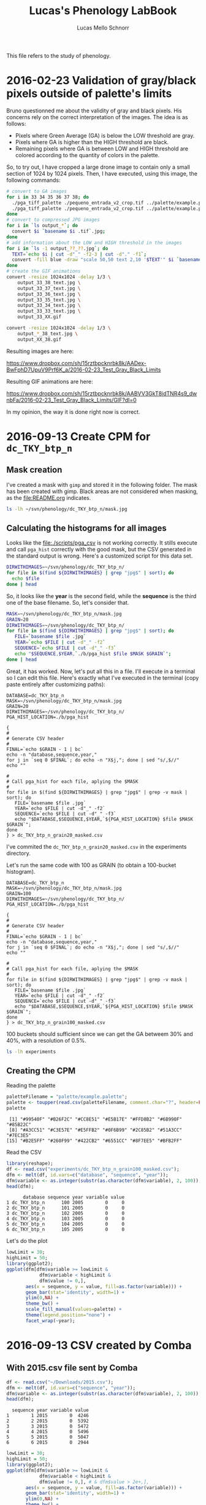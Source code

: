 #+TITLE: Lucas's Phenology LabBook
#+AUTHOR: Lucas Mello Schnorr
#+LATEX_HEADER: \usepackage[margin=2cm,a4paper]{geometry}
#+STARTUP: overview indent
#+TAGS: Lucas(L) noexport(n) deprecated(d)
#+EXPORT_SELECT_TAGS: export
#+EXPORT_EXCLUDE_TAGS: noexport
#+SEQ_TODO: TODO(t!) STARTED(s!) WAITING(w!) | DONE(d!) CANCELLED(c!) DEFERRED(f!)

This file refers to the study of phenology.

* 2016-02-23 Validation of gray/black pixels outside of palette's limits

Bruno questionned me about the validity of gray and black pixels. His
concerns rely on the correct interpretation of the images. The idea is
as follows:

- Pixels where Green Average (GA) is below the LOW threshold are gray.
- Pixels where GA is higher than the HIGH threshold are black.
- Remaining pixels where GA is between LOW and HIGH threshold are
  colored according to the quantity of colors in the palette.

So, to try out, I have cropped a large drone image to contain only a
small section of 1024 by 1024 pixels. Then, I have executed, using
this image, the following commands:

#+begin_src sh :results output :session :exports both
# convert to GA images
for i in 33 34 35 36 37 38; do
  ./pga_tiff_palette ./pequeno_entrada_v2_crop.tif ../palette/example.palette 33 $i output_33_${i}.tif;
  ./pga_tiff_palette ./pequeno_entrada_v2_crop.tif ../palette/example.palette $i 38 output_${i}_38.tif;
done
# convert to compressed JPG images
for i in `ls output_*`; do
  convert $i `basename $i .tif`.jpg;
done
# add information about the LOW and HIGH threshold in the images
for i in `ls -1 output_??_??.jpg`; do
  TEXT=`echo $i | cut -d"_" -f2-3 | cut -d"." -f1`;
  convert -fill blue -draw "scale 50,50 text 2,10 '$TEXT'" $i `basename $i .jpg`_text.jpg ;
done
# create the GIF animations
convert -resize 1024x1024 -delay 1/3 \
    output_33_38_text.jpg \
    output_33_37_text.jpg \
    output_33_36_text.jpg \
    output_33_35_text.jpg \
    output_33_34_text.jpg \
    output_33_33_text.jpg \
    output_33_XX.gif

convert -resize 1024x1024 -delay 1/3 \
    output_*_38_text.jpg \
    output_XX_38.gif
#+end_src

Resulting images are here:

https://www.dropbox.com/sh/15rztbpcknrbk8k/AADex-BwFphD7UpuV9Prf6K_a/2016-02-23_Test_Gray_Black_Limits

Resulting GIF animations are here:

https://www.dropbox.com/sh/15rztbpcknrbk8k/AABVV3GkT8idTNR4s9_dwnbFa/2016-02-23_Test_Gray_Black_Limits/GIF?dl=0

In my opinion, the way it is done right now is correct.
* 2016-09-13 Create CPM for =dc_TKY_btp_n=
** Mask creation
I've created a mask with =gimp= and stored it in the following
folder. The mask has been created with gimp. Black areas are not
considered when masking, as the file:README.org indicates.
#+begin_src sh :results output
ls -lh ~/svn/phenology/dc_TKY_btp_n/mask.jpg
#+end_src

#+RESULTS:
: -rw-r--r-- 1 schnorr schnorr 51K Sep 13 14:21 /home/schnorr/svn/phenology/dc_TKY_btp_n/mask.jpg
** Calculating the histograms for all images
Looks like the file:./scripts/pga_csv is not working correctly. It
stills execute and call =pga_hist= correctly with the good mask, but the
CSV generated in the standard output is wrong. Here's a customized
script for this data set.

#+begin_src sh :results output
DIRWITHIMAGES=~/svn/phenology/dc_TKY_btp_n/
for file in $(find ${DIRWITHIMAGES} | grep "jpg$" | sort); do
  echo $file
done | head
#+end_src

#+RESULTS:
#+begin_example
/home/schnorr/svn/phenology/dc_TKY_btp_n/dc_2005_100_1203+0900_TKY__btp_n.jpg
/home/schnorr/svn/phenology/dc_TKY_btp_n/dc_2005_101_1203+0900_TKY__btp_n.jpg
/home/schnorr/svn/phenology/dc_TKY_btp_n/dc_2005_102_1203+0900_TKY__btp_n.jpg
/home/schnorr/svn/phenology/dc_TKY_btp_n/dc_2005_103_1203+0900_TKY__btp_n.jpg
/home/schnorr/svn/phenology/dc_TKY_btp_n/dc_2005_104_1203+0900_TKY__btp_n.jpg
/home/schnorr/svn/phenology/dc_TKY_btp_n/dc_2005_105_1203+0900_TKY__btp_n.jpg
/home/schnorr/svn/phenology/dc_TKY_btp_n/dc_2005_106_1203+0900_TKY__btp_n.jpg
/home/schnorr/svn/phenology/dc_TKY_btp_n/dc_2005_107_1203+0900_TKY__btp_n.jpg
/home/schnorr/svn/phenology/dc_TKY_btp_n/dc_2005_108_1203+0900_TKY__btp_n.jpg
/home/schnorr/svn/phenology/dc_TKY_btp_n/dc_2005_109_1203+0900_TKY__btp_n.jpg
#+end_example

So, it looks like the *year* is the second field, while the *sequence* is
the third one of the base filename. So, let's consider that.

#+begin_src sh :results output
MASK=~/svn/phenology/dc_TKY_btp_n/mask.jpg
GRAIN=20
DIRWITHIMAGES=~/svn/phenology/dc_TKY_btp_n/
for file in $(find ${DIRWITHIMAGES} | grep "jpg$" | sort); do
   FILE=`basename $file .jpg`
   YEAR=`echo $FILE | cut -d"_" -f2`
   SEQUENCE=`echo $FILE | cut -d"_" -f3`
   echo "$SEQUENCE,$YEAR,`./b/pga_hist $file $MASK $GRAIN`";
done | head
#+end_src

#+RESULTS:
#+begin_example
100,2005,0,0,0,0,0,198,2649782,712377,57830,1597,25,0,0,0,0,0,0,0,0,0
101,2005,0,0,0,0,0,335,2618647,763818,38778,231,0,0,0,0,0,0,0,0,0,0
102,2005,0,0,0,0,0,2,3366166,55641,0,0,0,0,0,0,0,0,0,0,0,0
103,2005,0,0,0,0,0,415,2621272,758190,41661,271,0,0,0,0,0,0,0,0,0,0
104,2005,0,0,0,0,0,1036,2445733,856557,110928,6917,562,64,12,0,0,0,0,0,0,0
105,2005,0,0,0,0,0,816,2448674,852383,114970,4730,217,18,1,0,0,0,0,0,0,0
106,2005,0,0,0,0,0,18,2656676,734337,30707,71,0,0,0,0,0,0,0,0,0,0
107,2005,0,0,0,0,0,327,2426587,874102,116417,4208,165,3,0,0,0,0,0,0,0,0
108,2005,0,0,0,0,0,125,2476115,836275,107405,1869,20,0,0,0,0,0,0,0,0,0
109,2005,0,0,0,0,0,132,2524490,824063,72277,842,5,0,0,0,0,0,0,0,0,0
#+end_example

Great, it has worked. Now, let's put all this in a file. I'll execute
in a terminal so I can edit this file. Here's exactly what I've
executed in the terminal (copy paste entirely after customizing
paths):

#+BEGIN_EXAMPLE
DATABASE=dc_TKY_btp_n
MASK=~/svn/phenology/dc_TKY_btp_n/mask.jpg
GRAIN=20
DIRWITHIMAGES=~/svn/phenology/dc_TKY_btp_n/
PGA_HIST_LOCATION=./b/pga_hist

{
#
# Generate CSV header
#
FINAL=`echo $GRAIN - 1 | bc`
echo -n "database,sequence,year,"
for j in `seq 0 $FINAL`; do echo -n "X$j,"; done | sed "s/,$//"
echo ""

#
# Call pga_hist for each file, aplying the $MASK
#
for file in $(find ${DIRWITHIMAGES} | grep "jpg$" | grep -v mask | sort); do
   FILE=`basename $file .jpg`
   YEAR=`echo $FILE | cut -d"_" -f2`
   SEQUENCE=`echo $FILE | cut -d"_" -f3`
   echo "$DATABASE,$SEQUENCE,$YEAR,`${PGA_HIST_LOCATION} $file $MASK $GRAIN`";
done
} > dc_TKY_btp_n_grain20_masked.csv
#+END_EXAMPLE

I've commited the =dc_TKY_btp_n_grain20_masked.csv= in the experiments directory.

Let's run the same code with 100 as GRAIN (to obtain a 100-bucket histogram).

#+BEGIN_EXAMPLE
DATABASE=dc_TKY_btp_n
MASK=~/svn/phenology/dc_TKY_btp_n/mask.jpg
GRAIN=100
DIRWITHIMAGES=~/svn/phenology/dc_TKY_btp_n/
PGA_HIST_LOCATION=./b/pga_hist

{
#
# Generate CSV header
#
FINAL=`echo $GRAIN - 1 | bc`
echo -n "database,sequence,year,"
for j in `seq 0 $FINAL`; do echo -n "X$j,"; done | sed "s/,$//"
echo ""

#
# Call pga_hist for each file, aplying the $MASK
#
for file in $(find ${DIRWITHIMAGES} | grep "jpg$" | grep -v mask | sort); do
   FILE=`basename $file .jpg`
   YEAR=`echo $FILE | cut -d"_" -f2`
   SEQUENCE=`echo $FILE | cut -d"_" -f3`
   echo "$DATABASE,$SEQUENCE,$YEAR,`${PGA_HIST_LOCATION} $file $MASK $GRAIN`";
done
} > dc_TKY_btp_n_grain100_masked.csv
#+END_EXAMPLE

100 buckets should sufficient since we can get the GA betweem 30% and
40%, with a resolution of 0.5%.

#+begin_src sh :results output
ls -lh experiments
#+end_src

#+RESULTS:
: total 1.4M
: -rw-r--r-- 1 schnorr schnorr 1.1M Sep 13 16:17 dc_TKY_btp_n_grain100_masked.csv
: -rw-r--r-- 1 schnorr schnorr 309K Sep 13 14:38 dc_TKY_btp_n_grain20_masked.csv
** Creating the CPM
Reading the palette
#+begin_src R :results output :session :exports both
paletteFilename = "palette/example.palette";
palette <- toupper(read.csv(paletteFilename, comment.char="?", header=FALSE)$V1);
palette
#+end_src

#+RESULTS:
:  [1] "#99540F" "#B26F2C" "#CC8E51" "#E5B17E" "#FFD8B2" "#6B990F" "#85B22C"
:  [8] "#A3CC51" "#C3E57E" "#E5FFB2" "#0F6B99" "#2C85B2" "#51A3CC" "#7EC3E5"
: [15] "#B2E5FF" "#260F99" "#422CB2" "#6551CC" "#8F7EE5" "#BFB2FF"

Read the CSV
#+begin_src R :results output :session :exports both
library(reshape);
df <- read.csv("experiments/dc_TKY_btp_n_grain100_masked.csv");
dfm <- melt(df, id.vars=c("database", "sequence", "year"));
dfm$variable <- as.integer(substr(as.character(dfm$variable), 2, 100));
head(dfm);
#+end_src

#+RESULTS:
:       database sequence year variable value
: 1 dc_TKY_btp_n      100 2005        0     0
: 2 dc_TKY_btp_n      101 2005        0     0
: 3 dc_TKY_btp_n      102 2005        0     0
: 4 dc_TKY_btp_n      103 2005        0     0
: 5 dc_TKY_btp_n      104 2005        0     0
: 6 dc_TKY_btp_n      105 2005        0     0

Let's do the plot

#+begin_src R :results output graphics :file img/cpm.jpg :exports both :width 1200 :height 800 :session
lowLimit = 30;
highLimit = 50;
library(ggplot2);
ggplot(dfm[dfm$variable >= lowLimit & 
            dfm$variable < highLimit &
            dfm$value != 0,],
       aes(x = sequence, y = value, fill=as.factor(variable))) +
       geom_bar(stat='identity', width=1) +
       ylim(0,NA) +
       theme_bw() +
       scale_fill_manual(values=palette) +
       theme(legend.position="none") +
       facet_wrap(~year);
#+end_src

#+RESULTS:
[[file:img/cpm.jpg]]

* 2016-09-13 CSV created by Comba
** With 2015.csv file sent by Comba
#+begin_src R :results output :session :exports both
df <- read.csv("~/Downloads/2015.csv");
dfm <- melt(df, id.vars=c("sequence", "year"));
dfm$variable <- as.integer(substr(as.character(dfm$variable), 2, 100));
head(dfm);
#+end_src

#+RESULTS:
:   sequence year variable value
: 1        1 2015        0  4246
: 2        2 2015        0  5392
: 3        3 2015        0  5472
: 4        4 2015        0  5496
: 5        5 2015        0  5047
: 6        6 2015        0  2944


#+begin_src R :results output graphics :file img/comba_2015_cpm.jpg :exports both :width 1200 :height 800 :session
lowLimit = 30;
highLimit = 50;
library(ggplot2);
ggplot(dfm[dfm$variable >= lowLimit & 
            dfm$variable < highLimit &
            dfm$value != 0,], # & dfm$value > 2e+,],
       aes(x = sequence, y = value, fill=as.factor(variable))) +
       geom_bar(stat='identity', width=1) +
       ylim(0,NA) +
       theme_bw() +
       scale_fill_manual(values=palette) +
       theme(legend.position="none") +
       facet_wrap(~year);
#+end_src

#+RESULTS:
[[file:img/comba_2015_cpm.jpg]]
** Trying to reproduce
Problem: histograms are not normalized

The problem was that the mask wasn't in the RGB mode. As already noted
in the file:README.org file, mask and images should be in RGB mode
since it is the only way we know how to read JPG images for now. The
histograms were not normalized because the reading of the mask failed,
causing the rest (masking, histogram calculation) to be wrong.

#+BEGIN_EXAMPLE
DATABASE=dc_TKY_y18_d
MASK=~/svn/phenology/dc_TKY_y18_d/mask1.jpeg
GRAIN=100
DIRWITHIMAGES=~/svn/phenology/dc_TKY_y18_d/
PGA_HIST_LOCATION=./b/pga_hist

{
#
# Generate CSV header
#
FINAL=`echo $GRAIN - 1 | bc`
echo -n "database,sequence,year,"
for j in `seq 0 $FINAL`; do echo -n "X$j,"; done | sed "s/,$//"
echo ""

#
# Call pga_hist for each file, aplying the $MASK
#
for file in $(find ${DIRWITHIMAGES} | grep "jpg$" | grep 2015 | grep -v mask | sort); do
   FILE=`basename $file .jpg`
   YEAR=`echo $FILE | cut -d"_" -f2`
   SEQUENCE=`echo $FILE | cut -d"_" -f3`
   echo "$DATABASE,$SEQUENCE,$YEAR,`${PGA_HIST_LOCATION} $file $MASK $GRAIN`";
done
} > dc_TKY_y18_n_2015_grain100_masked.csv
#+END_EXAMPLE
** Creating the CPM again
#+begin_src R :results output :session :exports both
library(reshape);
df <- read.csv("dc_TKY_y18_n_2015_grain100_masked.csv");
dfm <- melt(df, id.vars=c("database", "sequence", "year"));
dfm$variable <- as.integer(substr(as.character(dfm$variable), 2, 100));
head(dfm);
#+end_src

#+RESULTS:
:       database sequence year variable value
: 1 dc_TKY_y18_d        1 2015        0     0
: 2 dc_TKY_y18_d        2 2015        0     0
: 3 dc_TKY_y18_d        3 2015        0     0
: 4 dc_TKY_y18_d        4 2015        0     0
: 5 dc_TKY_y18_d        5 2015        0     0
: 6 dc_TKY_y18_d        6 2015        0     0

#+begin_src R :results output graphics :file  img/comba_2015_cpm_redo.jpg :exports both :width 1200 :height 800 :session
lowLimit = 30;
highLimit = 50;
library(ggplot2);
ggplot(dfm[dfm$variable >= lowLimit & 
            dfm$variable < highLimit &
            dfm$value != 0,], # & dfm$variable != 33,],
       aes(x = sequence, y = value, fill=as.factor(variable))) +
       geom_bar(stat='identity', width=1) +
       ylim(0,NA) +
       theme_bw() +
       scale_fill_manual(values=palette) +
       theme(legend.position="none") +
       facet_wrap(~year);
#+end_src

#+RESULTS:
[[file:img/comba_2015_cpm_redo.jpg]]
** Identify the problem
Count the number of pixels:
#+begin_src sh :results output
for line in `cat dc_TKY_y18_n_2015_grain100_masked.csv | grep -v database | cut -d, -f4-`
do
  echo $line | sed "s/,/+/g" | bc -l
done | cat -n > x.csv
#+end_src

#+RESULTS:

#+begin_src R :results output :session :exports both
head(df);
#+end_src

#+RESULTS:
:   V1      V2
: 1  1 2966555
: 2  2 2005224
: 3  3 1990250
: 4  4 2024096
: 5  5 2108453
: 6  6 2987872

#+begin_src R :results output graphics :file img/verif_number_of_pixels.png :exports both :width 600 :height 400 :session
df <- read.csv("x.csv", head=F, sep="\t");
ggplot(df, aes(x=V1, y=V2)) + geom_point() + ylim(0,NA) + theme_bw();
#+end_src

#+RESULTS:
[[file:img/verif_number_of_pixels.png]]

The number of pixels is indeed different. I should check the reason in =pga_hist=.
** Problem is fixed, here's the results
Count the number of pixels:
#+begin_src sh :results output
for line in `cat dc_TKY_y18_n_2015_grain100_masked.csv | grep -v database | cut -d, -f4-`
do
  echo $line | sed "s/,/+/g" | bc -l
done | cat -n > x.csv
#+end_src

#+RESULTS:

#+begin_src R :results output graphics :file img/verif_number_of_pixels_after_fix.png :exports both :width 600 :height 400 :session
library(ggplot2);
df <- read.csv("x.csv", head=F, sep="\t");
ggplot(df, aes(x=V1, y=V2)) + geom_point() + ylim(0,NA) + theme_bw();
#+end_src

#+RESULTS:
[[file:img/verif_number_of_pixels_after_fix.png]]

The number of pixels is the same.
* 2016-09-14 One plot for all years
** Transform day of the year + year in a R date type
Each day image is tagged with the year combined with the day of the
year. To read such information into a proper date type in R I do as
follows:
#+begin_src R :results output :session :exports both
as.Date('2016.258', format="%Y.%j");
#+end_src

#+RESULTS:
: [1] "2016-09-14"

For further details, see:
- http://www.stat.berkeley.edu/classes/s133/dates.html
** CSV creation for the three databases
#+begin_src sh :results output
NGRAIN=100
PGA_HIST_LOCATION=./b/pga_hist
DIRWITHDATABASES=~/svn/phenology/

#
# Generate CSV header
#
{
FINAL=`echo $NGRAIN - 1 | bc`
echo -n "database,year,sequence,"
for j in `seq 0 $FINAL`; do echo -n "X$j,"; done | sed "s/,$//"
echo ""

for DATABASE in dc_TKY_btp_n dc_TKY_y18_d dc_TKY_y18bb; do
    MASK=${DIRWITHDATABASES}/${DATABASE}/mask.jpg
    for file in $(find ${DIRWITHDATABASES}/${DATABASE}/ | grep "jpg$" | grep -v mask | sort); do
	      FILE=`basename $file .jpg`
	      YEAR=`echo $FILE | cut -d"_" -f2`
	      SEQUENCE=`echo $FILE | cut -d"_" -f3`
	      echo "$DATABASE,$YEAR,$SEQUENCE,`${PGA_HIST_LOCATION} $file $MASK $NGRAIN`";
    done
done
} > experiments/dc_all_grain100_masked.csv
#+end_src
** Read, create DOY, plot everything
#+begin_src R :results output :session :exports both
library(reshape);
df <- read.csv("experiments/dc_all_grain100_masked.csv");
df$doy <- as.Date(paste(df$year, df$sequence),  format="%Y %j");
df$year <- NULL;
df$sequence <- NULL;
dfm <- melt(df, id.vars=c("database", "doy"));
dfm$variable <- as.integer(substr(as.character(dfm$variable), 2, 100));
head(dfm);
#+end_src

#+RESULTS:
:       database        doy variable value
: 1 dc_TKY_btp_n 2005-04-10        0     0
: 2 dc_TKY_btp_n 2005-04-11        0     0
: 3 dc_TKY_btp_n 2005-04-12        0     0
: 4 dc_TKY_btp_n 2005-04-13        0     0
: 5 dc_TKY_btp_n 2005-04-14        0     0
: 6 dc_TKY_btp_n 2005-04-15        0     0

Now plot it
#+begin_src R :results output graphics :file img/dc_all_grain100_masked.png :exports both :width 600 :height 400 :session
paletteFilename = "palette/example.palette";
palette <- toupper(read.csv(paletteFilename, comment.char="?", header=FALSE)$V1);

lowLimit = 30;
highLimit = 50;
library(ggplot2);
ggplot(dfm[dfm$variable >= lowLimit & 
            dfm$variable < highLimit &
            dfm$value != 0,],
       aes(x = doy, y = value, fill=as.factor(variable))) +
       geom_bar(stat='identity', width=1) +
       ylim(0,NA) +
       theme_bw() +
       scale_fill_manual(values=palette) +
       theme(legend.position="none") +
       facet_wrap(~database, ncol=1);
#+end_src

#+RESULTS:
[[file:img/dc_all_grain100_masked.png]]


Looks like we have a scale issue: the Y scale differs for each
database. That's normal because masks are different. I can free the Y
scale when facetting. That should fix and not undermine the
interpretation since everything is normalized anyway. So here's for
version 2. I also improve other aspects, tick labels, axis labels,
font size.

#+begin_src R :results output graphics :file img/dc_all_grain100_masked_v2.png :exports both :width 1200 :height 800 :session
paletteFilename = "palette/example.palette";
palette <- toupper(read.csv(paletteFilename, comment.char="?", header=FALSE)$V1);

lowLimit = 30;
highLimit = 50;
library(ggplot2);
ggplot(dfm[dfm$variable >= lowLimit & 
            dfm$variable < highLimit &
            dfm$value != 0,],
       aes(x = doy, y = value, fill=as.factor(variable))) +
       geom_bar(stat='identity', width=1) +
       ylim(0,NA) +
       ylab ("Green Average Histogram (per-facet, normalized)") +
       xlab ("Time (each day along the years)") +
       scale_x_date(date_breaks="1 year", date_labels="%Y") +
       theme_bw(base_size=22) +
       scale_fill_manual(values=palette) +
       theme(legend.position="none") +
       facet_wrap(~database, ncol=1, scale="free_y");
#+end_src

#+RESULTS:
[[file:img/dc_all_grain100_masked_v2.png]]

* 2016-09-28 Meeting with Comba and attempt with new palette
The problem is the lack of normalization because I discard data if
there is not enough colors to map to the values.

I just realized I can re-use the previously calculated data. They are
here:
#+begin_src sh :results output
head experiments/dc_all_grain100_masked.csv
#+end_src

#+RESULTS:
#+begin_example
database,year,sequence,X0,X1,X2,X3,X4,X5,X6,X7,X8,X9,X10,X11,X12,X13,X14,X15,X16,X17,X18,X19,X20,X21,X22,X23,X24,X25,X26,X27,X28,X29,X30,X31,X32,X33,X34,X35,X36,X37,X38,X39,X40,X41,X42,X43,X44,X45,X46,X47,X48,X49,X50,X51,X52,X53,X54,X55,X56,X57,X58,X59,X60,X61,X62,X63,X64,X65,X66,X67,X68,X69,X70,X71,X72,X73,X74,X75,X76,X77,X78,X79,X80,X81,X82,X83,X84,X85,X86,X87,X88,X89,X90,X91,X92,X93,X94,X95,X96,X97,X98,X99
dc_TKY_btp_n,2005,100,0,0,0,0,0,0,0,0,0,0,0,0,0,0,0,0,0,0,0,0,0,0,0,0,0,0,0,0,10,188,3939,95294,766327,1284631,499591,276537,186994,121724,80301,46821,29435,14826,7739,3892,1938,918,408,156,82,33,16,4,4,1,0,0,0,0,0,0,0,0,0,0,0,0,0,0,0,0,0,0,0,0,0,0,0,0,0,0,0,0,0,0,0,0,0,0,0,0,0,0,0,0,0,0,0,0,0,0
dc_TKY_btp_n,2005,101,0,0,0,0,0,0,0,0,0,0,0,0,0,0,0,0,0,0,0,0,0,0,0,0,0,0,0,0,9,326,8584,138093,835451,1169693,466826,284257,203629,138448,90150,47334,24171,9271,3508,1316,512,167,46,14,3,1,0,0,0,0,0,0,0,0,0,0,0,0,0,0,0,0,0,0,0,0,0,0,0,0,0,0,0,0,0,0,0,0,0,0,0,0,0,0,0,0,0,0,0,0,0,0,0,0,0,0
dc_TKY_btp_n,2005,102,0,0,0,0,0,0,0,0,0,0,0,0,0,0,0,0,0,0,0,0,0,0,0,0,0,0,0,0,0,2,458,61731,1527881,1538384,237712,47153,7563,854,68,3,0,0,0,0,0,0,0,0,0,0,0,0,0,0,0,0,0,0,0,0,0,0,0,0,0,0,0,0,0,0,0,0,0,0,0,0,0,0,0,0,0,0,0,0,0,0,0,0,0,0,0,0,0,0,0,0,0,0,0,0
dc_TKY_btp_n,2005,103,0,0,0,0,0,0,0,0,0,0,0,0,0,0,0,0,0,0,0,0,0,0,0,0,0,0,0,1,33,381,10727,180539,934053,1058607,437346,281169,199613,137916,90709,48783,25261,10217,4073,1553,557,195,64,8,4,0,0,0,0,0,0,0,0,0,0,0,0,0,0,0,0,0,0,0,0,0,0,0,0,0,0,0,0,0,0,0,0,0,0,0,0,0,0,0,0,0,0,0,0,0,0,0,0,0,0,0
dc_TKY_btp_n,2005,104,0,0,0,0,0,0,0,0,0,0,0,0,0,0,0,0,0,0,0,0,0,0,0,0,0,11,31,59,228,707,8211,174174,923617,896089,443642,283054,222054,164345,113560,73544,51559,28908,16255,9176,5030,3097,1832,1076,627,285,286,126,81,44,25,17,17,15,11,4,3,2,3,2,2,0,0,0,0,0,0,0,0,0,0,0,0,0,0,0,0,0,0,0,0,0,0,0,0,0,0,0,0,0,0,0,0,0,0,0
dc_TKY_btp_n,2005,105,0,0,0,0,0,0,0,0,0,0,0,0,0,0,0,0,0,0,0,0,0,0,0,0,0,3,9,37,126,641,5719,133844,907311,949266,452534,283706,217511,159970,114207,76989,54611,30281,16760,8610,4708,2427,1196,642,325,140,117,48,24,16,12,10,5,2,0,1,0,0,0,0,1,0,0,0,0,0,0,0,0,0,0,0,0,0,0,0,0,0,0,0,0,0,0,0,0,0,0,0,0,0,0,0,0,0,0,0
dc_TKY_btp_n,2005,106,0,0,0,0,0,0,0,0,0,0,0,0,0,0,0,0,0,0,0,0,0,0,0,0,0,0,0,0,0,18,2482,90566,937508,1206032,420088,258408,195150,141634,93412,45733,20802,6900,2207,614,184,48,15,4,3,1,0,0,0,0,0,0,0,0,0,0,0,0,0,0,0,0,0,0,0,0,0,0,0,0,0,0,0,0,0,0,0,0,0,0,0,0,0,0,0,0,0,0,0,0,0,0,0,0,0,0
dc_TKY_btp_n,2005,107,0,0,0,0,0,0,0,0,0,0,0,0,0,0,0,0,0,0,0,0,0,0,0,0,0,1,8,13,44,261,3846,111532,863809,985515,461885,286958,222757,165612,119132,79643,56030,31191,16527,8374,4295,2184,1103,522,267,132,95,40,21,5,4,1,2,0,0,0,0,0,0,0,0,0,0,0,0,0,0,0,0,0,0,0,0,0,0,0,0,0,0,0,0,0,0,0,0,0,0,0,0,0,0,0,0,0,0,0
dc_TKY_btp_n,2005,108,0,0,0,0,0,0,0,0,0,0,0,0,0,0,0,0,0,0,0,0,0,0,0,0,0,0,1,9,12,103,2325,90606,858745,1061053,463386,278986,205025,151662,116641,83961,56351,28355,13615,6328,2756,1112,488,177,64,28,15,3,2,0,0,0,0,0,0,0,0,0,0,0,0,0,0,0,0,0,0,0,0,0,0,0,0,0,0,0,0,0,0,0,0,0,0,0,0,0,0,0,0,0,0,0,0,0,0,0
#+end_example

Let's first read this in R:

#+begin_src R :results output :session :exports both
library(reshape);
df <- read.csv("experiments/dc_all_grain100_masked.csv");
df$doy <- as.Date(paste(df$year, df$sequence),  format="%Y %j");
df$sequence <- NULL;
dfm <- melt(df, id.vars=c("database", "year", "doy"));
dfm$variable <- as.integer(substr(as.character(dfm$variable), 2, 100));
head(dfm);
#+end_src

#+RESULTS:
:       database year        doy variable value
: 1 dc_TKY_btp_n 2005 2005-04-10        0     0
: 2 dc_TKY_btp_n 2005 2005-04-11        0     0
: 3 dc_TKY_btp_n 2005 2005-04-12        0     0
: 4 dc_TKY_btp_n 2005 2005-04-13        0     0
: 5 dc_TKY_btp_n 2005 2005-04-14        0     0
: 6 dc_TKY_btp_n 2005 2005-04-15        0     0

Great, let's do the plot. Configurations:
- use the ~viridis.palette~ sent by comba
- The low and hig limit should be 0 and 100 because now we have 100
  colors in the palette

Load the palette:
#+begin_src R :results output :session :exports both
paletteFilename = "palette/viridis.palette";
palette <- toupper(read.csv(paletteFilename, comment.char="?", header=FALSE)$V1);
#+end_src

#+RESULTS:

Function to draw a year:

#+begin_src R :results output :session :exports both
library(ggplot2);

plot_year <- function (lowLimit, highLimit, database, year, palette)
{
    ggplot(dfm[dfm$database == database & dfm$year == year ,],
       aes(x = doy, y = value, fill=as.factor(variable))) +
       geom_bar(stat='identity', width=1) +
       ylim(0,NA) +
       theme_bw() +
#       ggtitle(paste(database, year, sep=" ")) +
       scale_fill_manual(values=palette) +
       theme(legend.position="none") +
       xlab(NULL) + ylab(NULL) +
       theme(axis.title.x=element_blank(),
                  axis.text=element_blank(),
                  axis.ticks=element_blank(),
                  panel.grid=element_blank(),
                  panel.border=element_blank());
}
#+end_src

#+RESULTS:

#+begin_src R :results output :session :exports both
database = "dc_TKY_y18_d";
base = "img/"
for (year in 2004:2016) {
   png(paste(base, database, "_", year, ".png", sep=""), width = 1920, height = 1080);
   print(plot_year(0, 100, database, year, palette));
   dev.off();
   pdf(paste(base, database, "_", year, ".pdf", sep=""), width = 19.20, height = 10.80);
   print(plot_year(0, 100, database, year, palette));
   dev.off();
}
#+end_src

#+RESULTS:

PDF crop of everything

#+begin_src sh :results output
cd img
rm dc_TKY_y18_d_*-crop.pdf
for file in $(ls dc_TKY_y18_d_*.pdf); do
  pdfcrop $file
done
#+end_src

#+RESULTS:
#+begin_example
PDFCROP 1.38, 2012/11/02 - Copyright (c) 2002-2012 by Heiko Oberdiek.
==> 1 page written on `dc_TKY_y18_d_2004-crop.pdf'.
PDFCROP 1.38, 2012/11/02 - Copyright (c) 2002-2012 by Heiko Oberdiek.
==> 1 page written on `dc_TKY_y18_d_2005-crop.pdf'.
PDFCROP 1.38, 2012/11/02 - Copyright (c) 2002-2012 by Heiko Oberdiek.
==> 1 page written on `dc_TKY_y18_d_2006-crop.pdf'.
PDFCROP 1.38, 2012/11/02 - Copyright (c) 2002-2012 by Heiko Oberdiek.
==> 1 page written on `dc_TKY_y18_d_2007-crop.pdf'.
PDFCROP 1.38, 2012/11/02 - Copyright (c) 2002-2012 by Heiko Oberdiek.
==> 1 page written on `dc_TKY_y18_d_2008-crop.pdf'.
PDFCROP 1.38, 2012/11/02 - Copyright (c) 2002-2012 by Heiko Oberdiek.
==> 1 page written on `dc_TKY_y18_d_2009-crop.pdf'.
PDFCROP 1.38, 2012/11/02 - Copyright (c) 2002-2012 by Heiko Oberdiek.
==> 1 page written on `dc_TKY_y18_d_2010-crop.pdf'.
PDFCROP 1.38, 2012/11/02 - Copyright (c) 2002-2012 by Heiko Oberdiek.
==> 1 page written on `dc_TKY_y18_d_2011-crop.pdf'.
PDFCROP 1.38, 2012/11/02 - Copyright (c) 2002-2012 by Heiko Oberdiek.
==> 1 page written on `dc_TKY_y18_d_2012-crop.pdf'.
PDFCROP 1.38, 2012/11/02 - Copyright (c) 2002-2012 by Heiko Oberdiek.
==> 1 page written on `dc_TKY_y18_d_2013-crop.pdf'.
PDFCROP 1.38, 2012/11/02 - Copyright (c) 2002-2012 by Heiko Oberdiek.
==> 1 page written on `dc_TKY_y18_d_2014-crop.pdf'.
PDFCROP 1.38, 2012/11/02 - Copyright (c) 2002-2012 by Heiko Oberdiek.
==> 1 page written on `dc_TKY_y18_d_2015-crop.pdf'.
PDFCROP 1.38, 2012/11/02 - Copyright (c) 2002-2012 by Heiko Oberdiek.
==> 1 page written on `dc_TKY_y18_d_2016-crop.pdf'.
#+end_example

* 2016-09-28 Analysis of ~dc_TKY_y18_d~ (two masks)
- wrong images
  - 2015,220 \to 2015,244
- masks
  - 2004,first \to 2013,69  (file:masks/dc_TKY_y18_d_mask_section_1.jpg)
  - 2013,86 \to 2016,239 (file:masks/dc_TKY_y18_d_mask_section_2.jpg)
** CSV creation for the this database (using the two masks)
#+begin_src sh :results output
NGRAIN=100
PGA_HIST_LOCATION=./b/pga_hist
DIRWITHDATABASES=~/svn/phenology/

#
# Generate CSV header
#
{
FINAL=`echo $NGRAIN - 1 | bc`
echo -n "database,year,sequence,metric,"
for j in `seq 0 $FINAL`; do echo -n "X$j,"; done | sed "s/,$//"
echo ""

for DATABASE in dc_TKY_y18_d; do
    MASK=./masks/dc_TKY_y18_d_mask_section_1.jpg
    for file in $(find ${DIRWITHDATABASES}/${DATABASE}/ | grep "jpg$" | grep -v mask | sort); do
	      FILE=`basename $file .jpg`
	      YEAR=`echo $FILE | cut -d"_" -f2`
	      SEQUENCE=`echo $FILE | cut -d"_" -f3`
         if [ "$YEAR" == "2013" ] && [ "$SEQUENCE" ==  "086" ]; then
            MASK=./masks/dc_TKY_y18_d_mask_section_2.jpg
         fi
	      echo "$DATABASE,$YEAR,$SEQUENCE,Red,`${PGA_HIST_LOCATION} -m RED -s $MASK -g $NGRAIN $file`";
	      echo "$DATABASE,$YEAR,$SEQUENCE,Green,`${PGA_HIST_LOCATION} -m GREEN -s $MASK -g $NGRAIN $file`";
	      echo "$DATABASE,$YEAR,$SEQUENCE,Blue,`${PGA_HIST_LOCATION} -m BLUE -s $MASK -g $NGRAIN $file`";
    done
done
} > experiments/dc_TKY_y18_d_with_two_masks_metrics.csv
#+end_src
** Reading ~experiments/dc_TKY_y18_d_with_two_masks_metrics.csv~
#+begin_src R :results output :session :exports both
library(reshape);
df <- read.csv("experiments/dc_TKY_y18_d_with_two_masks_metrics.csv");
df$doy <- as.Date(paste(df$year, df$sequence),  format="%Y %j");
dfm <- melt(df, id.vars=c("database", "year", "sequence", "metric", "doy"));
dfm$variable <- as.integer(substr(as.character(dfm$variable), 2, 100));
dfm <- dfm[!(dfm$year == 2015 & dfm$sequence >= 220 & dfm$sequence <= 244),];
nrow(dfm);
head(dfm);
tail(dfm);
#+end_src

#+RESULTS:
#+begin_example
[1] 1299000
      database year sequence metric        doy variable value
1 dc_TKY_y18_d 2004       89    Red 2004-03-29        0     0
2 dc_TKY_y18_d 2004       89  Green 2004-03-29        0     0
3 dc_TKY_y18_d 2004       89   Blue 2004-03-29        0     0
4 dc_TKY_y18_d 2004       90    Red 2004-03-30        0     0
5 dc_TKY_y18_d 2004       90  Green 2004-03-30        0     0
6 dc_TKY_y18_d 2004       90   Blue 2004-03-30        0     0
            database year sequence metric        doy variable value
1306495 dc_TKY_y18_d 2016      238    Red 2016-08-25       99     0
1306496 dc_TKY_y18_d 2016      238  Green 2016-08-25       99     0
1306497 dc_TKY_y18_d 2016      238   Blue 2016-08-25       99     0
1306498 dc_TKY_y18_d 2016      239    Red 2016-08-26       99     0
1306499 dc_TKY_y18_d 2016      239  Green 2016-08-26       99     0
1306500 dc_TKY_y18_d 2016      239   Blue 2016-08-26       99     0
#+end_example
** Plot
#+begin_src R :results output :session :exports both
paletteFilename = "palette/viridis.palette";
palette <- toupper(read.csv(paletteFilename, comment.char="?", header=FALSE)$V1);
library(ggplot2);
plot_year <- function (lowLimit, highLimit, database, year, metric, palette)
{
    ggplot(dfm[dfm$database == database & dfm$year == year & dfm$metric == metric,],
       aes(x = doy, y = value, fill=as.factor(variable))) +
       geom_bar(stat='identity', width=1) +
       ylim(0,NA) +
       theme_bw() +
       scale_fill_manual(values=palette) +
       theme(legend.position="none") +
       xlab(NULL) + ylab(NULL) +
       theme(axis.title.x=element_blank(),
                  axis.text=element_blank(),
                  axis.ticks=element_blank(),
                  panel.grid=element_blank(),
                  panel.border=element_blank());
}

database = "dc_TKY_y18_d";
base = "img/"
for (metric in c("Red", "Green", "Blue")){
    for (year in 2004:2016) {
        png(paste(base, database, "_", metric, "_", year, ".png", sep=""), width = 1920, height = 1080);
        print(plot_year(0, 100, database, year, metric, palette));
        dev.off();
        pdf(paste(base, database, "_", metric, "_", year, ".pdf", sep=""), width = 19.20, height = 10.80);
        print(plot_year(0, 100, database, year, metric, palette));
        dev.off();
    }
}
#+end_src

#+RESULTS:
#+begin_example
[1] "img/dc_TKY_y18_d_Red_2009.png"
[1] "img/dc_TKY_y18_d_Red_2010.png"
[1] "img/dc_TKY_y18_d_Red_2011.png"
[1] "img/dc_TKY_y18_d_Red_2012.png"
[1] "img/dc_TKY_y18_d_Red_2013.png"
[1] "img/dc_TKY_y18_d_Red_2014.png"
[1] "img/dc_TKY_y18_d_Red_2015.png"
[1] "img/dc_TKY_y18_d_Red_2016.png"
[1] "img/dc_TKY_y18_d_Green_2004.png"
[1] "img/dc_TKY_y18_d_Green_2005.png"
[1] "img/dc_TKY_y18_d_Green_2006.png"
[1] "img/dc_TKY_y18_d_Green_2007.png"
[1] "img/dc_TKY_y18_d_Green_2008.png"
[1] "img/dc_TKY_y18_d_Green_2009.png"
[1] "img/dc_TKY_y18_d_Green_2010.png"
[1] "img/dc_TKY_y18_d_Green_2011.png"
[1] "img/dc_TKY_y18_d_Green_2012.png"
[1] "img/dc_TKY_y18_d_Green_2013.png"
[1] "img/dc_TKY_y18_d_Green_2014.png"
[1] "img/dc_TKY_y18_d_Green_2015.png"
[1] "img/dc_TKY_y18_d_Green_2016.png"
[1] "img/dc_TKY_y18_d_Blue_2004.png"
[1] "img/dc_TKY_y18_d_Blue_2005.png"
[1] "img/dc_TKY_y18_d_Blue_2006.png"
[1] "img/dc_TKY_y18_d_Blue_2007.png"
[1] "img/dc_TKY_y18_d_Blue_2008.png"
[1] "img/dc_TKY_y18_d_Blue_2009.png"
[1] "img/dc_TKY_y18_d_Blue_2010.png"
[1] "img/dc_TKY_y18_d_Blue_2011.png"
[1] "img/dc_TKY_y18_d_Blue_2012.png"
[1] "img/dc_TKY_y18_d_Blue_2013.png"
[1] "img/dc_TKY_y18_d_Blue_2014.png"
[1] "img/dc_TKY_y18_d_Blue_2015.png"
[1] "img/dc_TKY_y18_d_Blue_2016.png"
#+end_example
** Crop
#+begin_src sh :results output
cd img
rm dc_TKY_y18_d_*-crop.pdf
for file in $(ls dc_TKY_y18_d_*.pdf); do
  pdfcrop $file
done
#+end_src

#+RESULTS:
#+begin_example
PDFCROP 1.38, 2012/11/02 - Copyright (c) 2002-2012 by Heiko Oberdiek.
==> 1 page written on `dc_TKY_y18_d_2004-crop.pdf'.
PDFCROP 1.38, 2012/11/02 - Copyright (c) 2002-2012 by Heiko Oberdiek.
==> 1 page written on `dc_TKY_y18_d_2005-crop.pdf'.
PDFCROP 1.38, 2012/11/02 - Copyright (c) 2002-2012 by Heiko Oberdiek.
==> 1 page written on `dc_TKY_y18_d_2006-crop.pdf'.
PDFCROP 1.38, 2012/11/02 - Copyright (c) 2002-2012 by Heiko Oberdiek.
==> 1 page written on `dc_TKY_y18_d_2007-crop.pdf'.
PDFCROP 1.38, 2012/11/02 - Copyright (c) 2002-2012 by Heiko Oberdiek.
==> 1 page written on `dc_TKY_y18_d_2008-crop.pdf'.
PDFCROP 1.38, 2012/11/02 - Copyright (c) 2002-2012 by Heiko Oberdiek.
==> 1 page written on `dc_TKY_y18_d_2009-crop.pdf'.
PDFCROP 1.38, 2012/11/02 - Copyright (c) 2002-2012 by Heiko Oberdiek.
==> 1 page written on `dc_TKY_y18_d_2010-crop.pdf'.
PDFCROP 1.38, 2012/11/02 - Copyright (c) 2002-2012 by Heiko Oberdiek.
==> 1 page written on `dc_TKY_y18_d_2011-crop.pdf'.
PDFCROP 1.38, 2012/11/02 - Copyright (c) 2002-2012 by Heiko Oberdiek.
==> 1 page written on `dc_TKY_y18_d_2012-crop.pdf'.
PDFCROP 1.38, 2012/11/02 - Copyright (c) 2002-2012 by Heiko Oberdiek.
==> 1 page written on `dc_TKY_y18_d_2013-crop.pdf'.
PDFCROP 1.38, 2012/11/02 - Copyright (c) 2002-2012 by Heiko Oberdiek.
==> 1 page written on `dc_TKY_y18_d_2014-crop.pdf'.
PDFCROP 1.38, 2012/11/02 - Copyright (c) 2002-2012 by Heiko Oberdiek.
==> 1 page written on `dc_TKY_y18_d_2015-crop.pdf'.
PDFCROP 1.38, 2012/11/02 - Copyright (c) 2002-2012 by Heiko Oberdiek.
==> 1 page written on `dc_TKY_y18_d_2016-crop.pdf'.
#+end_example

* 2016-09-28 Analysis of ~dc_TKY_btp_n~ and ~dc_TKY_y18bb~
** First analysis
- wrong images
  - 2010,231
- masks
  - 2005,first \to 2005,199 (mask1)
  - 2005,200 \to 2009,352 (mask2)
  - 2009,352 \to 2016,240 (mask3)
** Second analysis
- wrong images kept as in [[*First analysis][First analysis]], mask
  gets the whole image
** CSV creation for the this database (using the full mask)
#+begin_src sh :results output
NGRAIN=100
PGA_HIST_LOCATION=./b/pga_hist
DIRWITHDATABASES=~/svn/phenology/

#
# Generate CSV header
#
{
FINAL=`echo $NGRAIN - 1 | bc`
echo -n "database,year,sequence,metric,"
for j in `seq 0 $FINAL`; do echo -n "X$j,"; done | sed "s/,$//"
echo ""

for DATABASE in dc_TKY_btp_n dc_TKY_y18bb; do
    MASK=masks/dc_full_mask.jpg
    for file in $(find ${DIRWITHDATABASES}/${DATABASE}/ | grep "jpg$" | grep -v mask | sort); do
	      FILE=`basename $file .jpg`
	      YEAR=`echo $FILE | cut -d"_" -f2`
	      SEQUENCE=`echo $FILE | cut -d"_" -f3`
	      echo "$DATABASE,$YEAR,$SEQUENCE,Red,`${PGA_HIST_LOCATION} -m RED -s $MASK -g $NGRAIN $file`";
	      echo "$DATABASE,$YEAR,$SEQUENCE,Green,`${PGA_HIST_LOCATION} -m GREEN -s $MASK -g $NGRAIN $file`";
	      echo "$DATABASE,$YEAR,$SEQUENCE,Blue,`${PGA_HIST_LOCATION} -m BLUE -s $MASK -g $NGRAIN $file`";
    done
done
} > experiments/dc_TKY_btp_n_y18bb_metrics_v2.csv
#+end_src
** Read the data written in ~experiments/dc_TKY_btp_n_y18bb_metrics.csv~
#+begin_src R :results output :session :exports both
library(reshape);
df <- read.csv("experiments/dc_TKY_btp_n_y18bb_metrics.csv");
df$doy <- as.Date(paste(df$year, df$sequence),  format="%Y %j");
dfm <- melt(df, id.vars=c("database", "year", "sequence", "metric", "doy"));
dfm$variable <- as.integer(substr(as.character(dfm$variable), 2, 100));
dfm <- dfm[!(dfm$year == 2015 & dfm$sequence >= 220 & dfm$sequence <= 244),];
nrow(dfm);
head(dfm);
tail(dfm);
#+end_src

#+RESULTS:
#+begin_example
[1] 2259900
      database year sequence metric        doy variable value
1 dc_TKY_btp_n 2005      100    Red 2005-04-10        0     0
2 dc_TKY_btp_n 2005      100  Green 2005-04-10        0     0
3 dc_TKY_btp_n 2005      100   Blue 2005-04-10        0     0
4 dc_TKY_btp_n 2005      101    Red 2005-04-11        0     0
5 dc_TKY_btp_n 2005      101  Green 2005-04-11        0     0
6 dc_TKY_btp_n 2005      101   Blue 2005-04-11        0     0
            database year sequence metric        doy variable value
2274895 dc_TKY_y18bb 2016      238    Red 2016-08-25       99     0
2274896 dc_TKY_y18bb 2016      238  Green 2016-08-25       99    12
2274897 dc_TKY_y18bb 2016      238   Blue 2016-08-25       99     1
2274898 dc_TKY_y18bb 2016      239    Red 2016-08-26       99     0
2274899 dc_TKY_y18bb 2016      239  Green 2016-08-26       99    26
2274900 dc_TKY_y18bb 2016      239   Blue 2016-08-26       99     2
#+end_example

#+begin_src R :results output :session :exports both
summary(dfm[dfm$database == "dc_TKY_btp_n",]);
summary(dfm[dfm$database == "dc_TKY_y18bb",]);
#+end_src

#+RESULTS:
#+begin_example
         database           year         sequence          doy            
 dc_TKY_btp_n:389500   Min.   :2005   Min.   :  1.0   Min.   :2005-04-10  
 dc_TKY_y18bb:     0   1st Qu.:2008   1st Qu.:102.0   1st Qu.:2008-01-10  
                       Median :2010   Median :186.0   Median :2010-11-19  
                       Mean   :2010   Mean   :186.5   Mean   :2010-11-15  
                       3rd Qu.:2013   3rd Qu.:274.0   3rd Qu.:2013-08-29  
                       Max.   :2016   Max.   :366.0   Max.   :2016-08-27  
    variable         value        
 Min.   : 0.00   Min.   :      0  
 1st Qu.:24.75   1st Qu.:      0  
 Median :49.50   Median :      0  
 Mean   :49.50   Mean   :  38715  
 3rd Qu.:74.25   3rd Qu.:      0  
 Max.   :99.00   Max.   :2857704
         database           year         sequence          doy            
 dc_TKY_btp_n:     0   Min.   :2005   Min.   :  1.0   Min.   :2005-06-02  
 dc_TKY_y18bb:363800   1st Qu.:2008   1st Qu.: 89.0   1st Qu.:2008-05-18  
                       Median :2011   Median :177.0   Median :2011-04-19  
                       Mean   :2011   Mean   :179.9   Mean   :2011-03-29  
                       3rd Qu.:2014   3rd Qu.:271.0   3rd Qu.:2014-01-08  
                       Max.   :2016   Max.   :366.0   Max.   :2016-08-26  
    variable         value        
 Min.   : 0.00   Min.   :      0  
 1st Qu.:24.75   1st Qu.:      0  
 Median :49.50   Median :      1  
 Mean   :49.50   Mean   :  38715  
 3rd Qu.:74.25   3rd Qu.:    646  
 Max.   :99.00   Max.   :3668702
#+end_example

Both start at 2005.

** Plot
#+begin_src R :results output :session :exports both
library(ggplot2);

paletteFilename = "palette/viridis.palette";
palette <- toupper(read.csv(paletteFilename, comment.char="?", header=FALSE)$V1);

plot_year <- function (lowLimit, highLimit, database, year, metric, palette)
{
    ggplot(dfm[dfm$database == database & dfm$year == year & dfm$metric == metric,],
       aes(x = doy, y = value, fill=as.factor(variable))) +
       geom_bar(stat='identity', width=1) +
       ylim(0,NA) +
       theme_bw() +
       scale_fill_manual(values=palette) +
       theme(legend.position="none") +
       xlab(NULL) + ylab(NULL) +
       theme(axis.title.x=element_blank(),
                  axis.text=element_blank(),
                  axis.ticks=element_blank(),
                  panel.grid=element_blank(),
                  panel.border=element_blank());
}

base = "img/"
for (metric in c("Red", "Green", "Blue")){
    for (database in c("dc_TKY_y18bb", "dc_TKY_btp_n")){
        for (year in 2005:2016) {
            png(paste(base, database, "_", metric, "_", year, ".png", sep=""), width = 1920, height = 1080);
            print(plot_year(0, 100, database, year, metric, palette));
            dev.off();
            pdf(paste(base, database, "_", metric, "_", year, ".pdf", sep=""), width = 19.20, height = 10.80);
            print(plot_year(0, 100, database, year, metric, palette));
            dev.off();
        }
    }
}


#+end_src

#+RESULTS:

** Crop
#+begin_src sh :results output
cd img
rm dc_TKY_btp_n*-crop.pdf dc_TKY_y18bb*-crop.pdf
for file in $(ls dc_TKY_btp_n*.pdf dc_TKY_y18bb*.pdf); do
  pdfcrop $file
done
#+end_src

#+RESULTS:
#+begin_example
PDFCROP 1.38, 2012/11/02 - Copyright (c) 2002-2012 by Heiko Oberdiek.
==> 1 page written on `dc_TKY_btp_n_2005-crop.pdf'.
PDFCROP 1.38, 2012/11/02 - Copyright (c) 2002-2012 by Heiko Oberdiek.
==> 1 page written on `dc_TKY_btp_n_2006-crop.pdf'.
PDFCROP 1.38, 2012/11/02 - Copyright (c) 2002-2012 by Heiko Oberdiek.
==> 1 page written on `dc_TKY_btp_n_2007-crop.pdf'.
PDFCROP 1.38, 2012/11/02 - Copyright (c) 2002-2012 by Heiko Oberdiek.
==> 1 page written on `dc_TKY_btp_n_2008-crop.pdf'.
PDFCROP 1.38, 2012/11/02 - Copyright (c) 2002-2012 by Heiko Oberdiek.
==> 1 page written on `dc_TKY_btp_n_2009-crop.pdf'.
PDFCROP 1.38, 2012/11/02 - Copyright (c) 2002-2012 by Heiko Oberdiek.
==> 1 page written on `dc_TKY_btp_n_2010-crop.pdf'.
PDFCROP 1.38, 2012/11/02 - Copyright (c) 2002-2012 by Heiko Oberdiek.
==> 1 page written on `dc_TKY_btp_n_2011-crop.pdf'.
PDFCROP 1.38, 2012/11/02 - Copyright (c) 2002-2012 by Heiko Oberdiek.
==> 1 page written on `dc_TKY_btp_n_2012-crop.pdf'.
PDFCROP 1.38, 2012/11/02 - Copyright (c) 2002-2012 by Heiko Oberdiek.
==> 1 page written on `dc_TKY_btp_n_2013-crop.pdf'.
PDFCROP 1.38, 2012/11/02 - Copyright (c) 2002-2012 by Heiko Oberdiek.
==> 1 page written on `dc_TKY_btp_n_2014-crop.pdf'.
PDFCROP 1.38, 2012/11/02 - Copyright (c) 2002-2012 by Heiko Oberdiek.
==> 1 page written on `dc_TKY_btp_n_2015-crop.pdf'.
PDFCROP 1.38, 2012/11/02 - Copyright (c) 2002-2012 by Heiko Oberdiek.
==> 1 page written on `dc_TKY_btp_n_2016-crop.pdf'.
PDFCROP 1.38, 2012/11/02 - Copyright (c) 2002-2012 by Heiko Oberdiek.
==> 1 page written on `dc_TKY_btp_n_Blue_2005-crop.pdf'.
PDFCROP 1.38, 2012/11/02 - Copyright (c) 2002-2012 by Heiko Oberdiek.
==> 1 page written on `dc_TKY_btp_n_Blue_2006-crop.pdf'.
PDFCROP 1.38, 2012/11/02 - Copyright (c) 2002-2012 by Heiko Oberdiek.
==> 1 page written on `dc_TKY_btp_n_Blue_2007-crop.pdf'.
PDFCROP 1.38, 2012/11/02 - Copyright (c) 2002-2012 by Heiko Oberdiek.
==> 1 page written on `dc_TKY_btp_n_Blue_2008-crop.pdf'.
PDFCROP 1.38, 2012/11/02 - Copyright (c) 2002-2012 by Heiko Oberdiek.
==> 1 page written on `dc_TKY_btp_n_Blue_2009-crop.pdf'.
PDFCROP 1.38, 2012/11/02 - Copyright (c) 2002-2012 by Heiko Oberdiek.
==> 1 page written on `dc_TKY_btp_n_Blue_2010-crop.pdf'.
PDFCROP 1.38, 2012/11/02 - Copyright (c) 2002-2012 by Heiko Oberdiek.
==> 1 page written on `dc_TKY_btp_n_Blue_2011-crop.pdf'.
PDFCROP 1.38, 2012/11/02 - Copyright (c) 2002-2012 by Heiko Oberdiek.
==> 1 page written on `dc_TKY_btp_n_Blue_2012-crop.pdf'.
PDFCROP 1.38, 2012/11/02 - Copyright (c) 2002-2012 by Heiko Oberdiek.
==> 1 page written on `dc_TKY_btp_n_Blue_2013-crop.pdf'.
PDFCROP 1.38, 2012/11/02 - Copyright (c) 2002-2012 by Heiko Oberdiek.
==> 1 page written on `dc_TKY_btp_n_Blue_2014-crop.pdf'.
PDFCROP 1.38, 2012/11/02 - Copyright (c) 2002-2012 by Heiko Oberdiek.
==> 1 page written on `dc_TKY_btp_n_Blue_2015-crop.pdf'.
PDFCROP 1.38, 2012/11/02 - Copyright (c) 2002-2012 by Heiko Oberdiek.
==> 1 page written on `dc_TKY_btp_n_Blue_2016-crop.pdf'.
PDFCROP 1.38, 2012/11/02 - Copyright (c) 2002-2012 by Heiko Oberdiek.
==> 1 page written on `dc_TKY_btp_n_Green_2005-crop.pdf'.
PDFCROP 1.38, 2012/11/02 - Copyright (c) 2002-2012 by Heiko Oberdiek.
==> 1 page written on `dc_TKY_btp_n_Green_2006-crop.pdf'.
PDFCROP 1.38, 2012/11/02 - Copyright (c) 2002-2012 by Heiko Oberdiek.
==> 1 page written on `dc_TKY_btp_n_Green_2007-crop.pdf'.
PDFCROP 1.38, 2012/11/02 - Copyright (c) 2002-2012 by Heiko Oberdiek.
==> 1 page written on `dc_TKY_btp_n_Green_2008-crop.pdf'.
PDFCROP 1.38, 2012/11/02 - Copyright (c) 2002-2012 by Heiko Oberdiek.
==> 1 page written on `dc_TKY_btp_n_Green_2009-crop.pdf'.
PDFCROP 1.38, 2012/11/02 - Copyright (c) 2002-2012 by Heiko Oberdiek.
==> 1 page written on `dc_TKY_btp_n_Green_2010-crop.pdf'.
PDFCROP 1.38, 2012/11/02 - Copyright (c) 2002-2012 by Heiko Oberdiek.
==> 1 page written on `dc_TKY_btp_n_Green_2011-crop.pdf'.
PDFCROP 1.38, 2012/11/02 - Copyright (c) 2002-2012 by Heiko Oberdiek.
==> 1 page written on `dc_TKY_btp_n_Green_2012-crop.pdf'.
PDFCROP 1.38, 2012/11/02 - Copyright (c) 2002-2012 by Heiko Oberdiek.
==> 1 page written on `dc_TKY_btp_n_Green_2013-crop.pdf'.
PDFCROP 1.38, 2012/11/02 - Copyright (c) 2002-2012 by Heiko Oberdiek.
==> 1 page written on `dc_TKY_btp_n_Green_2014-crop.pdf'.
PDFCROP 1.38, 2012/11/02 - Copyright (c) 2002-2012 by Heiko Oberdiek.
==> 1 page written on `dc_TKY_btp_n_Green_2015-crop.pdf'.
PDFCROP 1.38, 2012/11/02 - Copyright (c) 2002-2012 by Heiko Oberdiek.
==> 1 page written on `dc_TKY_btp_n_Green_2016-crop.pdf'.
PDFCROP 1.38, 2012/11/02 - Copyright (c) 2002-2012 by Heiko Oberdiek.
==> 1 page written on `dc_TKY_btp_n_Red_2005-crop.pdf'.
PDFCROP 1.38, 2012/11/02 - Copyright (c) 2002-2012 by Heiko Oberdiek.
==> 1 page written on `dc_TKY_btp_n_Red_2006-crop.pdf'.
PDFCROP 1.38, 2012/11/02 - Copyright (c) 2002-2012 by Heiko Oberdiek.
==> 1 page written on `dc_TKY_btp_n_Red_2007-crop.pdf'.
PDFCROP 1.38, 2012/11/02 - Copyright (c) 2002-2012 by Heiko Oberdiek.
==> 1 page written on `dc_TKY_btp_n_Red_2008-crop.pdf'.
PDFCROP 1.38, 2012/11/02 - Copyright (c) 2002-2012 by Heiko Oberdiek.
==> 1 page written on `dc_TKY_btp_n_Red_2009-crop.pdf'.
PDFCROP 1.38, 2012/11/02 - Copyright (c) 2002-2012 by Heiko Oberdiek.
==> 1 page written on `dc_TKY_btp_n_Red_2010-crop.pdf'.
PDFCROP 1.38, 2012/11/02 - Copyright (c) 2002-2012 by Heiko Oberdiek.
==> 1 page written on `dc_TKY_btp_n_Red_2011-crop.pdf'.
PDFCROP 1.38, 2012/11/02 - Copyright (c) 2002-2012 by Heiko Oberdiek.
==> 1 page written on `dc_TKY_btp_n_Red_2012-crop.pdf'.
PDFCROP 1.38, 2012/11/02 - Copyright (c) 2002-2012 by Heiko Oberdiek.
==> 1 page written on `dc_TKY_btp_n_Red_2013-crop.pdf'.
PDFCROP 1.38, 2012/11/02 - Copyright (c) 2002-2012 by Heiko Oberdiek.
==> 1 page written on `dc_TKY_btp_n_Red_2014-crop.pdf'.
PDFCROP 1.38, 2012/11/02 - Copyright (c) 2002-2012 by Heiko Oberdiek.
==> 1 page written on `dc_TKY_btp_n_Red_2015-crop.pdf'.
PDFCROP 1.38, 2012/11/02 - Copyright (c) 2002-2012 by Heiko Oberdiek.
==> 1 page written on `dc_TKY_btp_n_Red_2016-crop.pdf'.
PDFCROP 1.38, 2012/11/02 - Copyright (c) 2002-2012 by Heiko Oberdiek.
==> 1 page written on `dc_TKY_y18bb_2005-crop.pdf'.
PDFCROP 1.38, 2012/11/02 - Copyright (c) 2002-2012 by Heiko Oberdiek.
==> 1 page written on `dc_TKY_y18bb_2006-crop.pdf'.
PDFCROP 1.38, 2012/11/02 - Copyright (c) 2002-2012 by Heiko Oberdiek.
==> 1 page written on `dc_TKY_y18bb_2007-crop.pdf'.
PDFCROP 1.38, 2012/11/02 - Copyright (c) 2002-2012 by Heiko Oberdiek.
==> 1 page written on `dc_TKY_y18bb_2008-crop.pdf'.
PDFCROP 1.38, 2012/11/02 - Copyright (c) 2002-2012 by Heiko Oberdiek.
==> 1 page written on `dc_TKY_y18bb_2009-crop.pdf'.
PDFCROP 1.38, 2012/11/02 - Copyright (c) 2002-2012 by Heiko Oberdiek.
==> 1 page written on `dc_TKY_y18bb_2010-crop.pdf'.
PDFCROP 1.38, 2012/11/02 - Copyright (c) 2002-2012 by Heiko Oberdiek.
==> 1 page written on `dc_TKY_y18bb_2011-crop.pdf'.
PDFCROP 1.38, 2012/11/02 - Copyright (c) 2002-2012 by Heiko Oberdiek.
==> 1 page written on `dc_TKY_y18bb_2012-crop.pdf'.
PDFCROP 1.38, 2012/11/02 - Copyright (c) 2002-2012 by Heiko Oberdiek.
==> 1 page written on `dc_TKY_y18bb_2013-crop.pdf'.
PDFCROP 1.38, 2012/11/02 - Copyright (c) 2002-2012 by Heiko Oberdiek.
==> 1 page written on `dc_TKY_y18bb_2014-crop.pdf'.
PDFCROP 1.38, 2012/11/02 - Copyright (c) 2002-2012 by Heiko Oberdiek.
==> 1 page written on `dc_TKY_y18bb_2015-crop.pdf'.
PDFCROP 1.38, 2012/11/02 - Copyright (c) 2002-2012 by Heiko Oberdiek.
==> 1 page written on `dc_TKY_y18bb_2016-crop.pdf'.
PDFCROP 1.38, 2012/11/02 - Copyright (c) 2002-2012 by Heiko Oberdiek.
==> 1 page written on `dc_TKY_y18bb_Blue_2005-crop.pdf'.
PDFCROP 1.38, 2012/11/02 - Copyright (c) 2002-2012 by Heiko Oberdiek.
==> 1 page written on `dc_TKY_y18bb_Blue_2006-crop.pdf'.
PDFCROP 1.38, 2012/11/02 - Copyright (c) 2002-2012 by Heiko Oberdiek.
==> 1 page written on `dc_TKY_y18bb_Blue_2007-crop.pdf'.
PDFCROP 1.38, 2012/11/02 - Copyright (c) 2002-2012 by Heiko Oberdiek.
==> 1 page written on `dc_TKY_y18bb_Blue_2008-crop.pdf'.
PDFCROP 1.38, 2012/11/02 - Copyright (c) 2002-2012 by Heiko Oberdiek.
==> 1 page written on `dc_TKY_y18bb_Blue_2009-crop.pdf'.
PDFCROP 1.38, 2012/11/02 - Copyright (c) 2002-2012 by Heiko Oberdiek.
==> 1 page written on `dc_TKY_y18bb_Blue_2010-crop.pdf'.
PDFCROP 1.38, 2012/11/02 - Copyright (c) 2002-2012 by Heiko Oberdiek.
==> 1 page written on `dc_TKY_y18bb_Blue_2011-crop.pdf'.
PDFCROP 1.38, 2012/11/02 - Copyright (c) 2002-2012 by Heiko Oberdiek.
==> 1 page written on `dc_TKY_y18bb_Blue_2012-crop.pdf'.
PDFCROP 1.38, 2012/11/02 - Copyright (c) 2002-2012 by Heiko Oberdiek.
==> 1 page written on `dc_TKY_y18bb_Blue_2013-crop.pdf'.
PDFCROP 1.38, 2012/11/02 - Copyright (c) 2002-2012 by Heiko Oberdiek.
==> 1 page written on `dc_TKY_y18bb_Blue_2014-crop.pdf'.
PDFCROP 1.38, 2012/11/02 - Copyright (c) 2002-2012 by Heiko Oberdiek.
==> 1 page written on `dc_TKY_y18bb_Blue_2015-crop.pdf'.
PDFCROP 1.38, 2012/11/02 - Copyright (c) 2002-2012 by Heiko Oberdiek.
==> 1 page written on `dc_TKY_y18bb_Blue_2016-crop.pdf'.
PDFCROP 1.38, 2012/11/02 - Copyright (c) 2002-2012 by Heiko Oberdiek.
==> 1 page written on `dc_TKY_y18bb_Green_2005-crop.pdf'.
PDFCROP 1.38, 2012/11/02 - Copyright (c) 2002-2012 by Heiko Oberdiek.
==> 1 page written on `dc_TKY_y18bb_Green_2006-crop.pdf'.
PDFCROP 1.38, 2012/11/02 - Copyright (c) 2002-2012 by Heiko Oberdiek.
==> 1 page written on `dc_TKY_y18bb_Green_2007-crop.pdf'.
PDFCROP 1.38, 2012/11/02 - Copyright (c) 2002-2012 by Heiko Oberdiek.
==> 1 page written on `dc_TKY_y18bb_Green_2008-crop.pdf'.
PDFCROP 1.38, 2012/11/02 - Copyright (c) 2002-2012 by Heiko Oberdiek.
==> 1 page written on `dc_TKY_y18bb_Green_2009-crop.pdf'.
PDFCROP 1.38, 2012/11/02 - Copyright (c) 2002-2012 by Heiko Oberdiek.
==> 1 page written on `dc_TKY_y18bb_Green_2010-crop.pdf'.
PDFCROP 1.38, 2012/11/02 - Copyright (c) 2002-2012 by Heiko Oberdiek.
==> 1 page written on `dc_TKY_y18bb_Green_2011-crop.pdf'.
PDFCROP 1.38, 2012/11/02 - Copyright (c) 2002-2012 by Heiko Oberdiek.
==> 1 page written on `dc_TKY_y18bb_Green_2012-crop.pdf'.
PDFCROP 1.38, 2012/11/02 - Copyright (c) 2002-2012 by Heiko Oberdiek.
==> 1 page written on `dc_TKY_y18bb_Green_2013-crop.pdf'.
PDFCROP 1.38, 2012/11/02 - Copyright (c) 2002-2012 by Heiko Oberdiek.
==> 1 page written on `dc_TKY_y18bb_Green_2014-crop.pdf'.
PDFCROP 1.38, 2012/11/02 - Copyright (c) 2002-2012 by Heiko Oberdiek.
==> 1 page written on `dc_TKY_y18bb_Green_2015-crop.pdf'.
PDFCROP 1.38, 2012/11/02 - Copyright (c) 2002-2012 by Heiko Oberdiek.
==> 1 page written on `dc_TKY_y18bb_Green_2016-crop.pdf'.
PDFCROP 1.38, 2012/11/02 - Copyright (c) 2002-2012 by Heiko Oberdiek.
==> 1 page written on `dc_TKY_y18bb_Red_2005-crop.pdf'.
PDFCROP 1.38, 2012/11/02 - Copyright (c) 2002-2012 by Heiko Oberdiek.
==> 1 page written on `dc_TKY_y18bb_Red_2006-crop.pdf'.
PDFCROP 1.38, 2012/11/02 - Copyright (c) 2002-2012 by Heiko Oberdiek.
==> 1 page written on `dc_TKY_y18bb_Red_2007-crop.pdf'.
PDFCROP 1.38, 2012/11/02 - Copyright (c) 2002-2012 by Heiko Oberdiek.
==> 1 page written on `dc_TKY_y18bb_Red_2008-crop.pdf'.
PDFCROP 1.38, 2012/11/02 - Copyright (c) 2002-2012 by Heiko Oberdiek.
==> 1 page written on `dc_TKY_y18bb_Red_2009-crop.pdf'.
PDFCROP 1.38, 2012/11/02 - Copyright (c) 2002-2012 by Heiko Oberdiek.
==> 1 page written on `dc_TKY_y18bb_Red_2010-crop.pdf'.
PDFCROP 1.38, 2012/11/02 - Copyright (c) 2002-2012 by Heiko Oberdiek.
==> 1 page written on `dc_TKY_y18bb_Red_2011-crop.pdf'.
PDFCROP 1.38, 2012/11/02 - Copyright (c) 2002-2012 by Heiko Oberdiek.
==> 1 page written on `dc_TKY_y18bb_Red_2012-crop.pdf'.
PDFCROP 1.38, 2012/11/02 - Copyright (c) 2002-2012 by Heiko Oberdiek.
==> 1 page written on `dc_TKY_y18bb_Red_2013-crop.pdf'.
PDFCROP 1.38, 2012/11/02 - Copyright (c) 2002-2012 by Heiko Oberdiek.
==> 1 page written on `dc_TKY_y18bb_Red_2014-crop.pdf'.
PDFCROP 1.38, 2012/11/02 - Copyright (c) 2002-2012 by Heiko Oberdiek.
==> 1 page written on `dc_TKY_y18bb_Red_2015-crop.pdf'.
PDFCROP 1.38, 2012/11/02 - Copyright (c) 2002-2012 by Heiko Oberdiek.
==> 1 page written on `dc_TKY_y18bb_Red_2016-crop.pdf'.
#+end_example

** Plot using facets (channels versus time) to have a single PDF instead of too many
#+begin_src R :results output graphics :file img/dc_TKY_y18bb_3metrics.pdf :exports both :width 32.00 :height 40.00 :session
plot_three_metrics_sequence <- function (database)
{
    library(ggplot2);
    paletteFilename = "palette/viridis.palette";
    palette <- toupper(read.csv(paletteFilename, comment.char="?", header=FALSE)$V1);
    ggplot(dfm[dfm$database == database,],
           aes(x = sequence, y = value, fill=as.factor(variable))) +
        geom_bar(stat='identity', width=1) +
        ylim(0,NA) +
        theme_bw(base_size=22) +
        scale_fill_manual(values=palette) +
        theme(legend.position="none") +
        xlab(NULL) + ylab(NULL) +
        facet_grid (year~metric, scale="free") +
        theme(axis.title.x=element_blank(),
              axis.text=element_blank(),
              axis.ticks=element_blank(),
              panel.grid=element_blank());
}
plot_three_metrics_sequence ("dc_TKY_y18bb");
#+end_src

#+RESULTS:
[[file:img/dc_TKY_y18bb_3metrics.pdf]]

* 2016-09-29 Facet view for all databases
** Read function
#+begin_src R :results output :session :exports both
library(reshape);
df1 <- read.csv("experiments/dc_TKY_y18_d_with_two_masks_metrics.csv");
df1 <- df1[!(df1$year == 2015 & df1$sequence >= 220 & df1$sequence <= 244),];
df2 <- read.csv("experiments/dc_TKY_btp_n_y18bb_metrics.csv");
df2 <- df2[!(df2$year == 2010 & df2$sequence == 231),];
df <- rbind (df1, df2);
df$doy <- as.Date(paste(df$year, df$sequence),  format="%Y %j");
dfm <- melt(df, id.vars=c("database", "year", "sequence", "metric", "doy"));
dfm$variable <- as.integer(substr(as.character(dfm$variable), 2, 100));
head(dfm);
unique(dfm$database);
#+end_src

#+RESULTS:
:       database year sequence metric        doy variable value
: 1 dc_TKY_y18_d 2004       89    Red 2004-03-29        0     0
: 2 dc_TKY_y18_d 2004       89  Green 2004-03-29        0     0
: 3 dc_TKY_y18_d 2004       89   Blue 2004-03-29        0     0
: 4 dc_TKY_y18_d 2004       90    Red 2004-03-30        0     0
: 5 dc_TKY_y18_d 2004       90  Green 2004-03-30        0     0
: 6 dc_TKY_y18_d 2004       90   Blue 2004-03-30        0     0
: [1] dc_TKY_y18_d dc_TKY_btp_n dc_TKY_y18bb
: Levels: dc_TKY_y18_d dc_TKY_btp_n dc_TKY_y18bb
** Plot everything
#+begin_src R :results output :session :exports both
plot_three_metrics_sequence <- function (df, database)
{
    library(ggplot2);
    paletteFilename = "palette/viridis.palette";
    palette <- toupper(read.csv(paletteFilename, comment.char="?", header=FALSE)$V1);
    ggplot(df[df$database == database,],
           aes(x = sequence, y = value, fill=as.factor(variable))) +
        geom_bar(stat='identity', width=1) +
        ylim(0,NA) +
        theme_bw(base_size=24) +
        scale_fill_manual(values=palette) +
        theme(legend.position="none") +
        xlab(NULL) + ylab(NULL) +
        facet_grid (year~metric, scale="free") +
        theme(axis.title.x=element_blank(),
              axis.text=element_blank(),
              axis.ticks=element_blank(),
              panel.grid=element_blank());
}

base = "img/"
for (database in unique(dfm$database)){
        print(paste(base, database, ".pdf", sep=""));
        pdf(paste(base, database, ".pdf", sep=""), width = 32, height = 48);
        print(plot_three_metrics_sequence(dfm, database));
        dev.off();
}

#+end_src

#+RESULTS:
: [1] "img/dc_TKY_y18_d.pdf"
: [1] "img/dc_TKY_btp_n.pdf"
: [1] "img/dc_TKY_y18bb.pdf"

